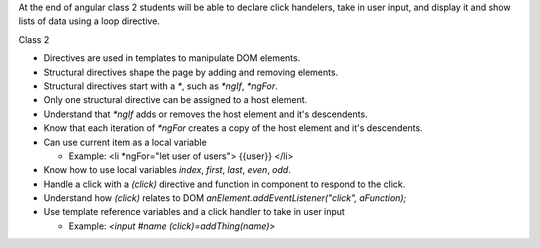 At the end of angular class 2 students will be able to declare click handelers, take in user input, and display it and show lists of data using a loop directive.

Class 2

* Directives are used in templates to manipulate DOM elements.
* Structural directives shape the page by adding and removing elements.
* Structural directives start with a `*`, such as `*ngIf`, `*ngFor`.
* Only one structural directive can be assigned to a host element.
* Understand that `*ngIf` adds or removes the host element and it's descendents.
* Know that each iteration of `*ngFor` creates a copy of the host element and it's descendents.
* Can use current item as a local variable

  * Example: <li *ngFor="let user of users"> {{user}} </li>
  
* Know how to use local variables `index`, `first`, `last`, `even`, `odd`.
* Handle a click with a `(click)` directive and function in component to respond to the click.
* Understand how `(click)` relates to DOM `anElement.addEventListener("click", aFunction);`
* Use template reference variables and a click handler to take in user input

  * Example: `<input #name (click)=addThing(name)>`
